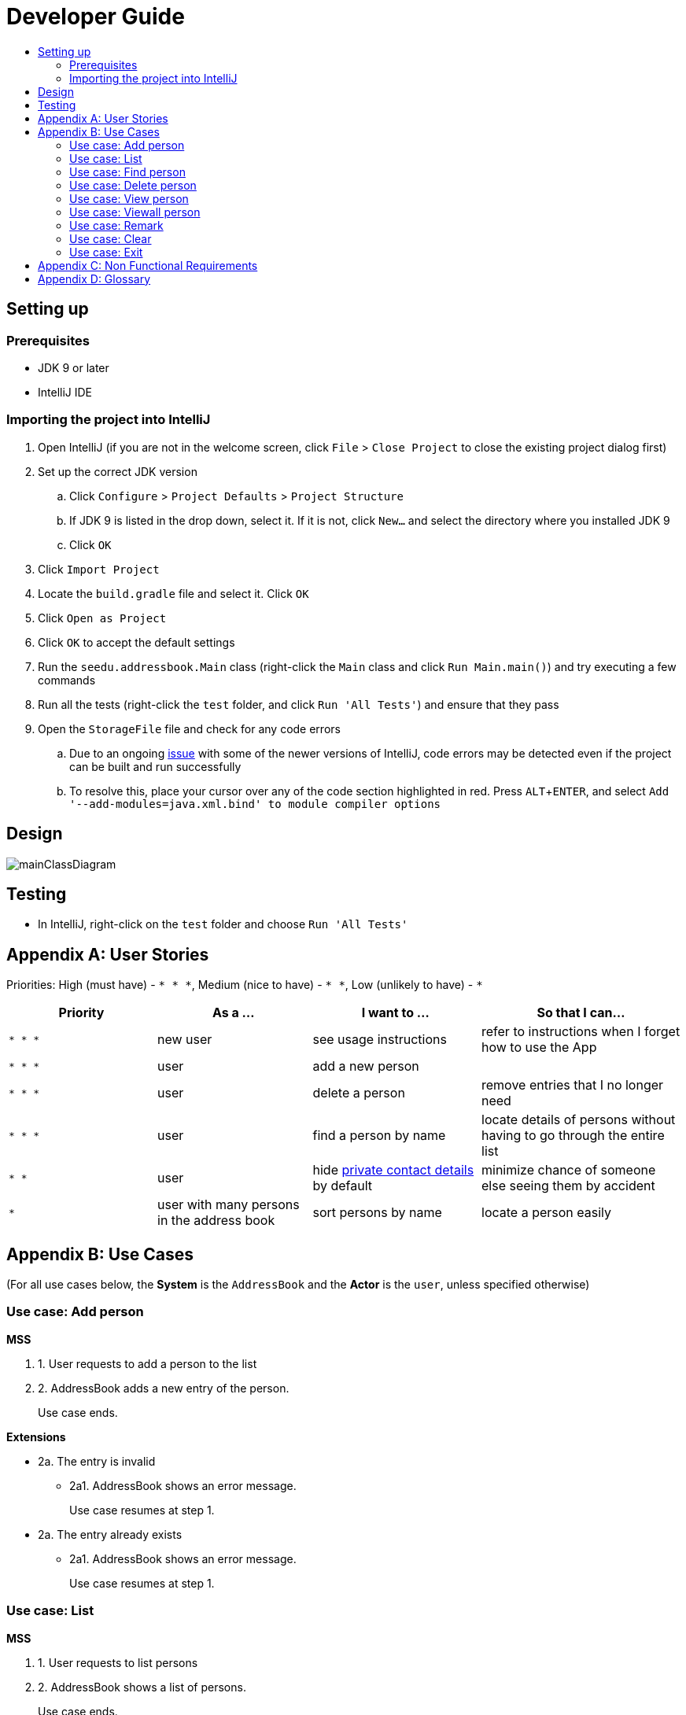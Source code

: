 = Developer Guide
:site-section: DeveloperGuide
:toc:
:toc-title:
:imagesDir: images
:stylesDir: stylesheets
:experimental:

== Setting up

=== Prerequisites

* JDK 9 or later
* IntelliJ IDE

=== Importing the project into IntelliJ

. Open IntelliJ (if you are not in the welcome screen, click `File` > `Close Project` to close the existing project dialog first)
. Set up the correct JDK version
.. Click `Configure` > `Project Defaults` > `Project Structure`
.. If JDK 9 is listed in the drop down, select it. If it is not, click `New...` and select the directory where you installed JDK 9
.. Click `OK`
. Click `Import Project`
. Locate the `build.gradle` file and select it. Click `OK`
. Click `Open as Project`
. Click `OK` to accept the default settings
. Run the `seedu.addressbook.Main` class (right-click the `Main` class and click `Run Main.main()`) and try executing a few commands
. Run all the tests (right-click the `test` folder, and click `Run 'All Tests'`) and ensure that they pass
. Open the `StorageFile` file and check for any code errors
.. Due to an ongoing https://youtrack.jetbrains.com/issue/IDEA-189060[issue] with some of the newer versions of IntelliJ, code errors may be detected even if the project can be built and run successfully
.. To resolve this, place your cursor over any of the code section highlighted in red. Press kbd:[ALT + ENTER], and select `Add '--add-modules=java.xml.bind' to module compiler options`

== Design

image::mainClassDiagram.png[]

== Testing

* In IntelliJ, right-click on the `test` folder and choose `Run 'All Tests'`

[appendix]
== User Stories

Priorities: High (must have) - `* * \*`, Medium (nice to have) - `* \*`, Low (unlikely to have) - `*`

[width="100%",cols="22%,<23%,<25%,<30%",options="header",]
|===========================================================================================================================================
|Priority |As a ... |I want to ... |So that I can...
|`* * *` |new user |see usage instructions |refer to instructions when I forget how to use the App
|`* * *` |user |add a new person |
|`* * *` |user |delete a person |remove entries that I no longer need
|`* * *` |user |find a person by name |locate details of persons without having to go through the entire list
|`* *` |user |hide <<private-contact-detail, private contact details>> by default |minimize chance of someone else seeing them by accident
|`*` |user with many persons in the address book |sort persons by name |locate a person easily
|===========================================================================================================================================

[appendix]
== Use Cases

(For all use cases below, the *System* is the `AddressBook` and the *Actor* is the `user`, unless specified otherwise)

=== Use case: Add person

*MSS*

. 1. User requests to add a person to the list
. 2. AddressBook adds a new entry of the person.
+
Use case ends.

*Extensions*

* 2a. The entry is invalid
** 2a1. AddressBook shows an error message.
+
Use case resumes at step 1.

* 2a. The entry already exists
** 2a1. AddressBook shows an error message.
+
Use case resumes at step 1.

=== Use case: List

*MSS*

. 1. User requests to list persons
. 2. AddressBook shows a list of persons.
+
Use case ends.

*Extensions*

* 2a. The list is empty.
+
Use case ends.

=== Use case: Find person

*MSS*

. 1. User requests to find persons using keyword
. 2. AddressBook shows a list of persons matching keyword.
+
Use case ends.

*Extensions*

* 2a. The persons cannot be found
* 2a1. AddressBook shows an error message.
+
Use case resumes at step 1.

=== Use case: Delete person

*MSS*

. 1. User requests to list persons
. 2. AddressBook shows a list of persons
. 3. User requests to delete a specific person in the list
. 4. AddressBook deletes the person.
+
Use case ends.

*Extensions*

* 2a. The list is empty.
+
Use case ends.

* 3a. The given index is invalid.
** 3a1. AddressBook shows an error message.
+
Use case resumes at step 2.

=== Use case: View person

*MSS*

. 1. User requests to list persons
. 2. AddressBook shows a list of persons
. 3. User requests to view non-private details of person specified by index
. 4. AddressBook shows non-private details of person.
+
Use case ends.

*Extensions*

* 2a. The list is empty.
+
Use case ends.

* 3a. The given index is invalid.
** 3a1. AddressBook shows an error message.
+
Use case resumes at step 2.

=== Use case: Viewall person

*MSS*

. 1. User requests to list persons
. 2. AddressBook shows a list of persons
. 3. User requests to view all details of person specified by index
. 4. AddressBook shows all details of person.
+
Use case ends.

*Extensions*

* 2a. The list is empty.
+
Use case ends.

* 3a. The given index is invalid.
** 3a1. AddressBook shows an error message.
+
Use case resumes at step 2.

=== Use case: Remark

*MSS*

. 1. User requests to list persons
. 2. AddressBook shows a list of persons
. 3. User requests to edit remarks of person specified by index
. 4. AddressBook updates remarks of person.
+
Use case ends.

*Extensions*

* 2a. The list is empty.
+
Use case ends.

* 3a. The given index is invalid.
** 3a1. AddressBook shows an error message.
+
Use case resumes at step 2.

=== Use case: Clear

*MSS*

. 1. User requests to clear entries
. 2. AddressBook clears all entries.
+
Use case ends.

=== Use case: Exit

*MSS*

. 1. User requests to exit program
. 2. AddressBook is terminated.
+
Use case ends.

[appendix]
== Non Functional Requirements

. Should work on any <<mainstream-os, mainstream OS>> as long as it has Java 9 or higher installed.
. Should be able to hold up to 1000 persons.
. Should come with automated unit tests and open source code.
. Should favor DOS style commands over Unix-style commands.

[appendix]
== Glossary

[[mainstream-os]] Mainstream OS::
Windows, Linux, Unix, OS-X

[[private-contact-detail]] Private contact detail::
A contact detail that is not meant to be shared with others.
